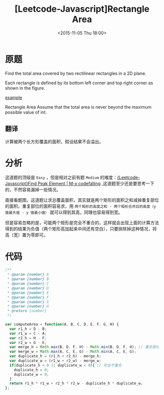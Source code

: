 #+TITLE: [Leetcode-Javascript]Rectangle Area
#+DATE: <2015-11-05 Thu 18:00>
#+TAGS: leetcode
#+LAYOUT: post
#+CATEGORIES: LEETCODE


* 原题
Find the total area covered by two rectilinear rectangles in a 2D plane.

Each rectangle is defined by its bottom left corner and top right corner as shown in the figure.

[[https://leetcode.com/static/images/problemset/rectangle_area.png][example]]

Rectangle Area
Assume that the total area is never beyond the maximum possible value of int.

** 翻译
计算被两个长方形覆盖的面积，假设结果不会溢出。

* 分析
这道题的顶级是 =Easy= ，但是相对之前有题 =Medium= 的难度：[[http://codefalling.com/2015/11/01/Leetcode-Javascript-Find-Peak-Element/][{Leetcode-Javascript}Find Peak Element | M-x codefalling]] ,这道题至少还是要思考一下的，不然容易漏掉一些情况。

直接看题图，这道题让求总覆盖面积，其实就是两个矩形的面积之和减掉重复部位的面积。重复部位的面积容易求，用 =两个矩形的高度之和 - 两个矩形合并后的高度（y 值最大值 - y 值最小值）= 就可以得到其高，同理也容易得到宽。

但是容易忽略的是，可能两个矩形是完全不重合的，这样就会出现上面的计算方法得到的结果为负值（两个矩形高加起来中间还有空白），只要排除掉这种情况，将高（宽）置为零即可。

#+BEGIN_HTML
<!--more-->
#+END_HTML

* 代码

#+BEGIN_SRC js
  /**
   ,* @param {number} A
   ,* @param {number} B
   ,* @param {number} C
   ,* @param {number} D
   ,* @param {number} E
   ,* @param {number} F
   ,* @param {number} G
   ,* @param {number} H
   ,* @return {number}
   ,*/

  var computeArea = function(A, B, C, D, E, F, G, H) {
    var r1_h = D - B;
    var r1_w = C - A;
    var r2_h = H - F;
    var r2_w = G - E;
    var merge_h = Math.max(B, D, F, H) - Math.min(B, D, F, H); // 重合部分的高度
    var merge_w = Math.max(A, C, E, G) - Math.min(A, C, E, G);
    var duplicate_h = (r1_h + r2_h) - merge_h;
    var duplicate_w = (r1_w + r2_w) - merge_w;
    if(duplicate_h < 0 || duplicate_w < 0){ // 完全不重合
      duplicate_h = 0;
      duplicate_w = 0;
    }
    return r1_h * r1_w + r2_h * r2_w - duplicate_h * duplicate_w;
  };
#+END_SRC

